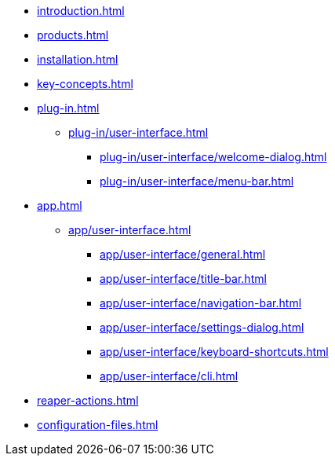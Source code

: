 * xref:introduction.adoc[]
* xref:products.adoc[]
* xref:installation.adoc[]
* xref:key-concepts.adoc[]
* xref:plug-in.adoc[]
** xref:plug-in/user-interface.adoc[]
*** xref:plug-in/user-interface/welcome-dialog.adoc[]
*** xref:plug-in/user-interface/menu-bar.adoc[]
* xref:app.adoc[]
** xref:app/user-interface.adoc[]
*** xref:app/user-interface/general.adoc[]
*** xref:app/user-interface/title-bar.adoc[]
*** xref:app/user-interface/navigation-bar.adoc[]
*** xref:app/user-interface/settings-dialog.adoc[]
*** xref:app/user-interface/keyboard-shortcuts.adoc[]
*** xref:app/user-interface/cli.adoc[]
* xref:reaper-actions.adoc[]
* xref:configuration-files.adoc[]